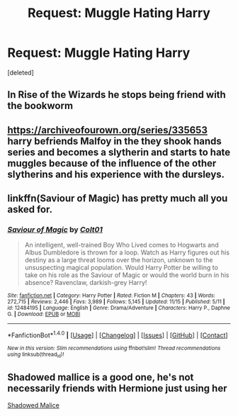 #+TITLE: Request: Muggle Hating Harry

* Request: Muggle Hating Harry
:PROPERTIES:
:Score: 6
:DateUnix: 1511286612.0
:DateShort: 2017-Nov-21
:FlairText: Request
:END:
[deleted]


** In Rise of the Wizards he stops being friend with the bookworm
:PROPERTIES:
:Author: Quoba
:Score: 2
:DateUnix: 1511294780.0
:DateShort: 2017-Nov-21
:END:


** [[https://archiveofourown.org/series/335653]] harry befriends Malfoy in the they shook hands series and becomes a slytherin and starts to hate muggles because of the influence of the other slytherins and his experience with the dursleys.
:PROPERTIES:
:Score: 1
:DateUnix: 1511352526.0
:DateShort: 2017-Nov-22
:END:


** linkffn(Saviour of Magic) has pretty much all you asked for.
:PROPERTIES:
:Score: 1
:DateUnix: 1511374507.0
:DateShort: 2017-Nov-22
:END:

*** [[http://www.fanfiction.net/s/12484195/1/][*/Saviour of Magic/*]] by [[https://www.fanfiction.net/u/6779989/Colt01][/Colt01/]]

#+begin_quote
  An intelligent, well-trained Boy Who Lived comes to Hogwarts and Albus Dumbledore is thrown for a loop. Watch as Harry figures out his destiny as a large threat looms over the horizon, unknown to the unsuspecting magical population. Would Harry Potter be willing to take on his role as the Saviour of Magic or would the world burn in his absence? Ravenclaw, darkish-grey Harry!
#+end_quote

^{/Site/: [[http://www.fanfiction.net/][fanfiction.net]] *|* /Category/: Harry Potter *|* /Rated/: Fiction M *|* /Chapters/: 43 *|* /Words/: 272,715 *|* /Reviews/: 2,446 *|* /Favs/: 3,989 *|* /Follows/: 5,145 *|* /Updated/: 11/15 *|* /Published/: 5/11 *|* /id/: 12484195 *|* /Language/: English *|* /Genre/: Drama/Adventure *|* /Characters/: Harry P., Daphne G. *|* /Download/: [[http://www.ff2ebook.com/old/ffn-bot/index.php?id=12484195&source=ff&filetype=epub][EPUB]] or [[http://www.ff2ebook.com/old/ffn-bot/index.php?id=12484195&source=ff&filetype=mobi][MOBI]]}

--------------

*FanfictionBot*^{1.4.0} *|* [[[https://github.com/tusing/reddit-ffn-bot/wiki/Usage][Usage]]] | [[[https://github.com/tusing/reddit-ffn-bot/wiki/Changelog][Changelog]]] | [[[https://github.com/tusing/reddit-ffn-bot/issues/][Issues]]] | [[[https://github.com/tusing/reddit-ffn-bot/][GitHub]]] | [[[https://www.reddit.com/message/compose?to=tusing][Contact]]]

^{/New in this version: Slim recommendations using/ ffnbot!slim! /Thread recommendations using/ linksub(thread_id)!}
:PROPERTIES:
:Author: FanfictionBot
:Score: 1
:DateUnix: 1511374524.0
:DateShort: 2017-Nov-22
:END:


** Shadowed mallice is a good one, he's not necessarily friends with Hermione just using her

[[https://m.fanfiction.net/s/7179133/1/][Shadowed Malice]]
:PROPERTIES:
:Author: runningthestral
:Score: 1
:DateUnix: 1511291490.0
:DateShort: 2017-Nov-21
:END:
